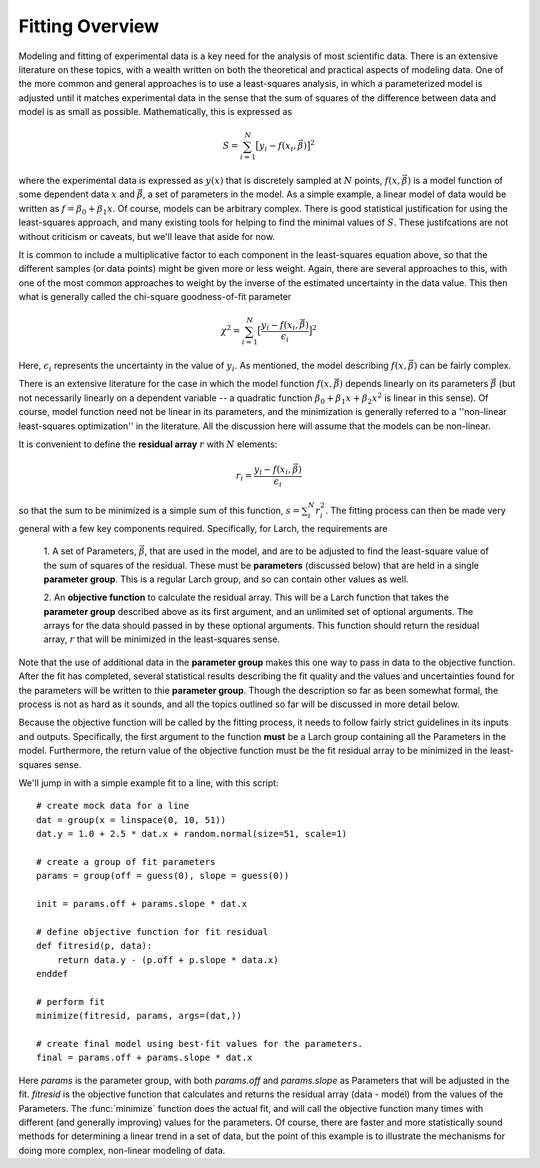 .. _fitting-overview-sec:

==================
Fitting Overview
==================

Modeling and fitting of experimental data is a key need for the analysis of
most scientific data.  There is an extensive literature on these topics,
with a wealth written on both the theoretical and practical aspects of
modeling data.  One of the more common and general approaches is to use a
least-squares analysis, in which a parameterized model is adjusted until it
matches experimental data in the sense that the sum of squares of the
difference between data and model is as small as possible.  Mathematically,
this is expressed as

.. math::

    S = \sum_{i=1}^{N} \big[{y_i - f(x_i, \vec{\beta}) } \big]^2

where the experimental data is expressed as :math:`y(x)` that is discretely
sampled at :math:`N` points, :math:`f(x, \vec\beta)` is a model function of
some dependent data :math:`x` and :math:`\vec\beta`, a set of parameters in the
model.  As a simple example, a linear model of data would be written as
:math:`f = \beta_0 + \beta_1{x}`.  Of course, models can be arbitrary
complex.  There is good statistical justification for using the
least-squares approach, and many existing tools for helping to find the
minimal values of :math:`S`.  These justifcations are not without criticism
or caveats, but we'll leave that aside for now.

It is common to include a multiplicative factor to each component in the
least-squares equation above, so that the different samples (or data
points) might be given more or less weight.  Again, there are several
approaches to this, with one of the most common approaches to weight by the
inverse of the estimated uncertainty in the data value.  This then what is
generally called the chi-square goodness-of-fit parameter

.. math::

    \chi^2 = \sum_{i=1}^{N} \big[\frac{y_i - f(x_i, \vec{\beta})}{\epsilon_i} \big]^2

Here, :math:`\epsilon_i` represents the uncertainty in the value of :math:`y_i`.
As mentioned, the model describing :math:`f(x, \vec{\beta})` can be fairly complex.

There is an extensive literature for the case in which the model function
:math:`f(x, \vec{\beta})` depends linearly on its parameters
:math:`\vec{\beta}` (but not necessarily linearly on a dependent variable
-- a quadratic function :math:`\beta_0 + \beta_1 x + \beta_2 x^2` is linear
in this sense).  Of course, model function need not be linear in its
parameters, and the minimization is generally referred to a ''non-linear
least-squares optimization'' in the literature.  All the discussion here
will assume that the models can be non-linear.

It is convenient to define the **residual array** :math:`r` with :math:`N`
elements:

.. math::

     r_i = \frac{y_i - f(x_i, \vec\beta)}{\epsilon_i}

so that the sum to be minimized is a simple sum of this function, :math:`s
= \sum_i^{N} r_i^2`.  The fitting process can then be made very general
with a few key components required.  Specifically, for Larch, the
requirements are

  1. A set of Parameters, :math:`{\vec{\beta}}`, that are used in the model,
  and are to be adjusted to find the least-square value of the sum of
  squares of the residual.  These must be **parameters** (discussed below)
  that are held in a single **parameter group**.  This is a regular Larch
  group, and so can contain other values as well.

  2. An **objective function** to calculate the residual array.  This
  will be a Larch function that takes the **parameter group** described
  above as its first argument, and an unlimited set of optional arguments.
  The arrays for the data should passed in by these optional arguments.
  This function should return the residual array, :math:`r` that will be
  minimized in the least-squares sense.

Note that the use of additional data in the **parameter group** makes this
one way to pass in data to the objective function.  After the fit has
completed, several statistical results describing the fit quality and the
values and uncertainties found for the parameters will be written to thie
**parameter group**.  Though the description so far as been somewhat
formal, the process is not as hard as it sounds, and all the topics
outlined so far will be discussed in more detail below.

Because the objective function will be called by the fitting process, it
needs to follow fairly strict guidelines in its inputs and outputs.
Specifically, the first argument to the function **must** be a Larch group
containing all the Parameters in the model.  Furthermore, the return value
of the objective function must be the fit residual array to be minimized in
the least-squares sense.

We'll jump in with a simple example fit to a line, with this script::

    # create mock data for a line
    dat = group(x = linspace(0, 10, 51))
    dat.y = 1.0 + 2.5 * dat.x + random.normal(size=51, scale=1)

    # create a group of fit parameters
    params = group(off = guess(0), slope = guess(0))

    init = params.off + params.slope * dat.x

    # define objective function for fit residual
    def fitresid(p, data):
	return data.y - (p.off + p.slope * data.x)
    enddef

    # perform fit
    minimize(fitresid, params, args=(dat,))

    # create final model using best-fit values for the parameters.
    final = params.off + params.slope * dat.x

Here `params` is the parameter group, with both `params.off` and
`params.slope` as Parameters that will be adjusted in the fit.  `fitresid`
is the objective function that calculates and returns the residual array
(data - model) from the values of the Parameters.  The :func:`minimize`
function does the actual fit, and will call the objective function many
times with different (and generally improving) values for the parameters.
Of course, there are faster and more statistically sound methods for
determining a linear trend in a set of data, but the point of this example
is to illustrate the mechanisms for doing more complex, non-linear modeling
of data.
